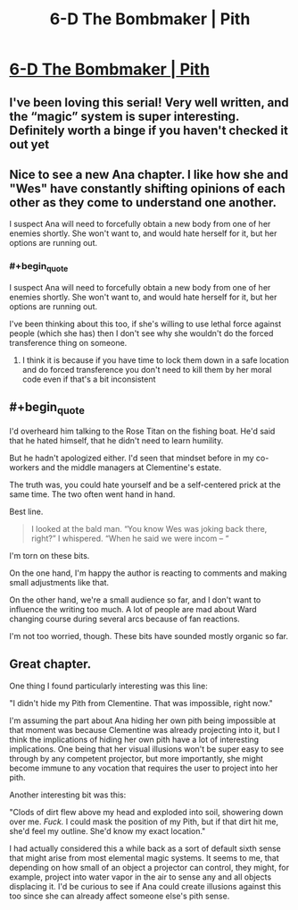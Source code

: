 #+TITLE: 6-D The Bombmaker | Pith

* [[https://pithserial.com/2020/06/02/6-d-the-bombmaker/][6-D The Bombmaker | Pith]]
:PROPERTIES:
:Author: madwhitesnake
:Score: 34
:DateUnix: 1591202916.0
:END:

** I've been loving this serial! Very well written, and the “magic” system is super interesting. Definitely worth a binge if you haven't checked it out yet
:PROPERTIES:
:Author: EthanTheHeffalump
:Score: 11
:DateUnix: 1591203924.0
:END:


** Nice to see a new Ana chapter. I like how she and "Wes" have constantly shifting opinions of each other as they come to understand one another.

I suspect Ana will need to forcefully obtain a new body from one of her enemies shortly. She won't want to, and would hate herself for it, but her options are running out.
:PROPERTIES:
:Author: Brell4Evar
:Score: 8
:DateUnix: 1591205692.0
:END:

*** #+begin_quote
  I suspect Ana will need to forcefully obtain a new body from one of her enemies shortly. She won't want to, and would hate herself for it, but her options are running out.
#+end_quote

I've been thinking about this too, if she's willing to use lethal force against people (which she has) then I don't see why she wouldn't do the forced transference thing on someone.
:PROPERTIES:
:Author: babalook
:Score: 6
:DateUnix: 1591206300.0
:END:

**** I think it is because if you have time to lock them down in a safe location and do forced transference you don't need to kill them by her moral code even if that's a bit inconsistent
:PROPERTIES:
:Author: RiD_JuaN
:Score: 5
:DateUnix: 1591212667.0
:END:


** #+begin_quote
  I'd overheard him talking to the Rose Titan on the fishing boat. He'd said that he hated himself, that he didn't need to learn humility.

  But he hadn't apologized either. I'd seen that mindset before in my co-workers and the middle managers at Clementine's estate.

  The truth was, you could hate yourself and be a self-centered prick at the same time. The two often went hand in hand.
#+end_quote

Best line.

#+begin_quote
  I looked at the bald man. “You know Wes was joking back there, right?” I whispered. “When he said we were incom -- “
#+end_quote

I'm torn on these bits.

On the one hand, I'm happy the author is reacting to comments and making small adjustments like that.

On the other hand, we're a small audience so far, and I don't want to influence the writing too much. A lot of people are mad about Ward changing course during several arcs because of fan reactions.

I'm not too worried, though. These bits have sounded mostly organic so far.
:PROPERTIES:
:Author: CouteauBleu
:Score: 9
:DateUnix: 1591214296.0
:END:


** Great chapter.

One thing I found particularly interesting was this line:

"I didn't hide my Pith from Clementine.  That was impossible, right now."

I'm assuming the part about Ana hiding her own pith being impossible at that moment was because Clementine was already projecting into it, but I think the implications of hiding her own pith have a lot of interesting implications. One being that her visual illusions won't be super easy to see through by any competent projector, but more importantly, she might become immune to any vocation that requires the user to project into her pith.

Another interesting bit was this:

"Clods of dirt flew above my head and exploded into soil, showering down over me.  /Fuck./  I could mask the position of my Pith, but if that dirt hit me, she'd feel my outline.  She'd know my exact location."

I had actually considered this a while back as a sort of default sixth sense that might arise from most elemental magic systems. It seems to me, that depending on how small of an object a projector can control, they might, for example, project into water vapor in the air to sense any and all objects displacing it. I'd be curious to see if Ana could create illusions against this too since she can already affect someone else's pith sense.
:PROPERTIES:
:Author: babalook
:Score: 4
:DateUnix: 1591209846.0
:END:
